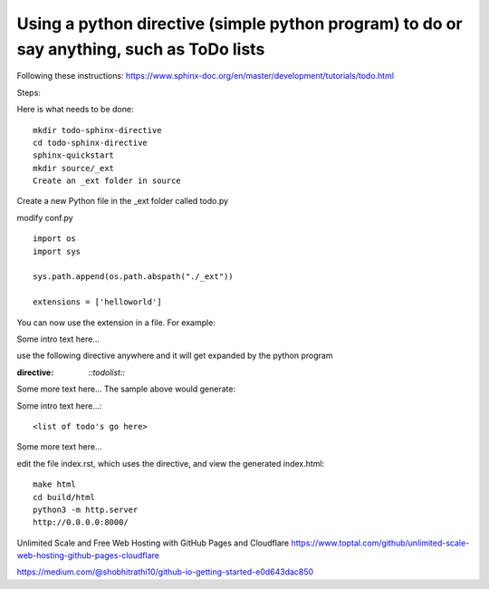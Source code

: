 Using a python directive (simple python program) to do or say anything, such as ToDo lists
===============================================================================================

Following these instructions:
https://www.sphinx-doc.org/en/master/development/tutorials/todo.html

Steps:

Here is what needs to be done:: 

    mkdir todo-sphinx-directive
    cd todo-sphinx-directive
    sphinx-quickstart
    mkdir source/_ext
    Create an _ext folder in source

Create a new Python file in the _ext folder called todo.py

modify conf.py :: 

    import os
    import sys

    sys.path.append(os.path.abspath("./_ext"))

    extensions = ['helloworld']

You can now use the extension in a file. For example:

Some intro text here...

use the following directive anywhere and it will get expanded by the python program

.. code-block:: 
:directive:

    `::todolist::`

Some more text here...
The sample above would generate:

Some intro text here...::

    <list of todo's go here>

Some more text here...

edit the file index.rst, which uses the directive, and view the generated index.html:: 

    make html
    cd build/html
    python3 -m http.server
    http://0.0.0.0:8000/

Unlimited Scale and Free Web Hosting with GitHub Pages and Cloudflare
https://www.toptal.com/github/unlimited-scale-web-hosting-github-pages-cloudflare

https://medium.com/@shobhitrathi10/github-io-getting-started-e0d643dac850
